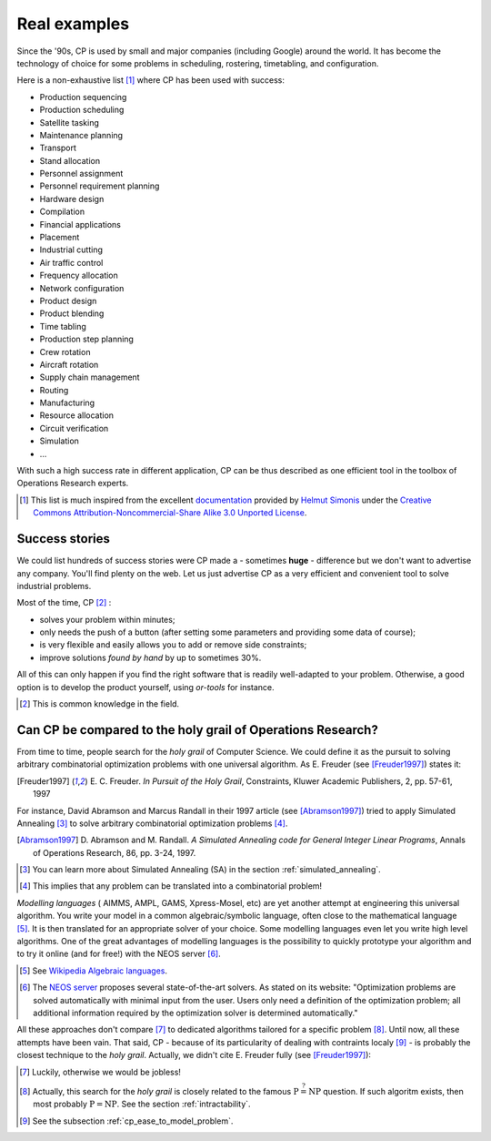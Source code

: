 ..  _cp_real_examples:

Real examples
-------------


Since the '90s, CP is used by small and major companies (including Google) around the world. It has become 
the technology of choice for some problems in scheduling, rostering, timetabling, and configuration.

Here is a non-exhaustive list [#simonis_inspiration]_ where CP has been used with success:

* Production sequencing
* Production scheduling
* Satellite tasking
* Maintenance planning
* Transport
* Stand allocation
* Personnel assignment 
* Personnel requirement planning
* Hardware design 
* Compilation
* Financial applications
* Placement 
* Industrial cutting
* Air traffic control
* Frequency allocation
* Network configuration
* Product design
* Product blending 
* Time tabling 
* Production step planning
* Crew rotation 
* Aircraft rotation 
* Supply chain management
* Routing
* Manufacturing
* Resource allocation
* Circuit verification
* Simulation
* ...

With such a high success rate in different application, CP can be thus described as one efficient tool 
in the toolbox of Operations Research experts.

..  [#simonis_inspiration] This list is much inspired from the excellent 
    `documentation <http://www.4c.ucc.ie/~hsimonis/ELearning/>`_ provided by 
    `Helmut Simonis <http://4c.ucc.ie/~hsimonis/>`_ under the 
    `Creative Commons Attribution-Noncommercial-Share Alike 3.0 Unported License <http://creativecommons.org/licenses/by-nc-sa/3.0/>`_.

Success stories
^^^^^^^^^^^^^^^^


We could list hundreds of success stories were CP made a - sometimes **huge** - difference but we don't want to 
advertise any company. You'll find plenty on the web. Let us just advertise CP as a very efficient and convenient tool
to solve industrial problems.

Most of the time, CP [#claim_CP]_ :

- solves your problem within minutes;
- only needs the push of a button (after setting some parameters and providing some data of course);
- is very flexible and easily allows you to add or remove side constraints;
- improve solutions *found by hand* by up to sometimes 30%.

All of this can only happen if you find the right software that is readily well-adapted to your problem. Otherwise, 
a good option is to develop the product yourself, using *or-tools* for instance.

..  [#claim_CP] This is common knowledge in the field.

Can CP be compared to the holy grail of Operations Research?
^^^^^^^^^^^^^^^^^^^^^^^^^^^^^^^^^^^^^^^^^^^^^^^^^^^^^^^^^^^^^


From time to time, people search for the *holy grail* of Computer Science. We could define it as the pursuit to
solving arbitrary combinatorial optimization problems with one universal algorithm. As E. Freuder (see [Freuder1997]_)
states it: 

..  centered:: *The user states the problem, the computer solves it.*

..  [Freuder1997] E. C. Freuder. *In Pursuit of the Holy Grail*,  Constraints, Kluwer Academic Publishers, 2, 
    pp. 57-61, 1997 

For instance, David Abramson and Marcus Randall in their 1997 article (see [Abramson1997]_) tried to apply 
Simulated Annealing [#learn_more_about_SA]_ to solve 
arbitrary combinatorial optimization problems [#arbitrary_combinatorial_optimization]_.

..  [Abramson1997] D. Abramson and M. Randall. *A Simulated Annealing code for General Integer Linear Programs*,
    Annals of Operations Research, 86, pp. 3-24, 1997.

..  [#learn_more_about_SA] You can learn more about Simulated Annealing (SA) in the section :ref:`simulated_annealing`.

..  [#arbitrary_combinatorial_optimization] This implies that any problem can be translated into a combinatorial problem!

*Modelling languages* ( AIMMS, AMPL, GAMS, Xpress-Mosel, etc) are yet another attempt at 
engineering this universal algorithm.
You write your model in 
a common algebraic/symbolic language, often close to the mathematical language [#wiki_algebraic_languages]_. 
It is then translated for an appropriate solver of your choice. Some modelling languages even let you write high level
algorithms. One of the great advantages of modelling languages is the possibility to quickly 
prototype your algorithm and to try it online (and for free!) with the NEOS server [#neos]_.

..  [#wiki_algebraic_languages] See `Wikipedia Algebraic languages <https://en.wikipedia.org/wiki/Algebraic_modeling_language>`_.

..  [#neos] The `NEOS server <http://www.neos-server.org/neos/>`_ proposes several state-of-the-art solvers.
    As stated on its website: "Optimization problems are solved automatically with minimal input from the user. Users only need a definition of the optimization problem; all additional information required by the optimization solver is determined automatically."

All these approaches don't compare [#out_of_job]_ to dedicated algorithms tailored for a specific problem [#related_to_p_np]_.
Until now, all these attempts have been vain. That said, CP - because of its particularity of dealing with contraints localy
[#cp_locality_constraint]_ - is probably the closest technique to the *holy grail*. Actually, we didn't cite E. Freuder fully (see [Freuder1997]_):

..  centered:: Constraint Programming represents one of the closest approaches computer science has yet made to the Holy Grail of programming: the user states the problem, the computer solves it.

..  [#out_of_job] Luckily, otherwise we would be jobless! |emoticon_nerdy|

..  [#related_to_p_np] Actually, this search for the *holy grail* is closely related to the famous 
    :math:`\text{P} \stackrel{?}{=} \text{NP}` question. If such algoritm exists, then most probably :math:`\text{P} = \text{NP}`.
    See the section :ref:`intractability`.

..  [#cp_locality_constraint] See the subsection :ref:`cp_ease_to_model_problem`.

.. |emoticon_nerdy| image:: images/glasses-nerdy.png
   :alt: ;-)
 



